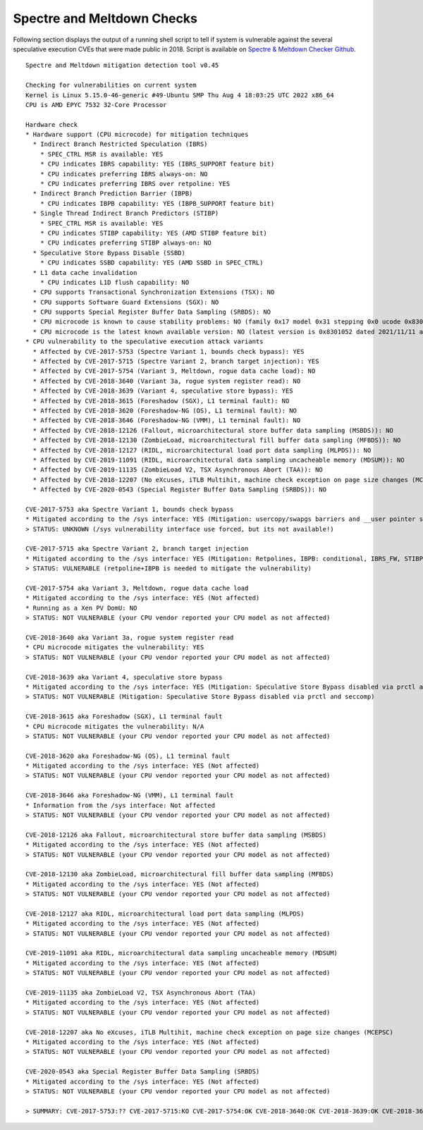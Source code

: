 Spectre and Meltdown Checks
^^^^^^^^^^^^^^^^^^^^^^^^^^^

Following section displays the output of a running shell script to tell if
system is vulnerable against the several speculative execution CVEs that were
made public in 2018. Script is available on `Spectre & Meltdown Checker Github
<https://github.com/speed47/spectre-meltdown-checker>`_.

::

  Spectre and Meltdown mitigation detection tool v0.45

  Checking for vulnerabilities on current system
  Kernel is Linux 5.15.0-46-generic #49-Ubuntu SMP Thu Aug 4 18:03:25 UTC 2022 x86_64
  CPU is AMD EPYC 7532 32-Core Processor

  Hardware check
  * Hardware support (CPU microcode) for mitigation techniques
    * Indirect Branch Restricted Speculation (IBRS)
      * SPEC_CTRL MSR is available: YES
      * CPU indicates IBRS capability: YES (IBRS_SUPPORT feature bit)
      * CPU indicates preferring IBRS always-on: NO
      * CPU indicates preferring IBRS over retpoline: YES
    * Indirect Branch Prediction Barrier (IBPB)
      * CPU indicates IBPB capability: YES (IBPB_SUPPORT feature bit)
    * Single Thread Indirect Branch Predictors (STIBP)
      * SPEC_CTRL MSR is available: YES
      * CPU indicates STIBP capability: YES (AMD STIBP feature bit)
      * CPU indicates preferring STIBP always-on: NO
    * Speculative Store Bypass Disable (SSBD)
      * CPU indicates SSBD capability: YES (AMD SSBD in SPEC_CTRL)
    * L1 data cache invalidation
      * CPU indicates L1D flush capability: NO
    * CPU supports Transactional Synchronization Extensions (TSX): NO
    * CPU supports Software Guard Extensions (SGX): NO
    * CPU supports Special Register Buffer Data Sampling (SRBDS): NO
    * CPU microcode is known to cause stability problems: NO (family 0x17 model 0x31 stepping 0x0 ucode 0x8301038 cpuid 0x830f10)
    * CPU microcode is the latest known available version: NO (latest version is 0x8301052 dated 2021/11/11 according to builtin firmwares DB v222+i20220208)
  * CPU vulnerability to the speculative execution attack variants
    * Affected by CVE-2017-5753 (Spectre Variant 1, bounds check bypass): YES
    * Affected by CVE-2017-5715 (Spectre Variant 2, branch target injection): YES
    * Affected by CVE-2017-5754 (Variant 3, Meltdown, rogue data cache load): NO
    * Affected by CVE-2018-3640 (Variant 3a, rogue system register read): NO
    * Affected by CVE-2018-3639 (Variant 4, speculative store bypass): YES
    * Affected by CVE-2018-3615 (Foreshadow (SGX), L1 terminal fault): NO
    * Affected by CVE-2018-3620 (Foreshadow-NG (OS), L1 terminal fault): NO
    * Affected by CVE-2018-3646 (Foreshadow-NG (VMM), L1 terminal fault): NO
    * Affected by CVE-2018-12126 (Fallout, microarchitectural store buffer data sampling (MSBDS)): NO
    * Affected by CVE-2018-12130 (ZombieLoad, microarchitectural fill buffer data sampling (MFBDS)): NO
    * Affected by CVE-2018-12127 (RIDL, microarchitectural load port data sampling (MLPDS)): NO
    * Affected by CVE-2019-11091 (RIDL, microarchitectural data sampling uncacheable memory (MDSUM)): NO
    * Affected by CVE-2019-11135 (ZombieLoad V2, TSX Asynchronous Abort (TAA)): NO
    * Affected by CVE-2018-12207 (No eXcuses, iTLB Multihit, machine check exception on page size changes (MCEPSC)): NO
    * Affected by CVE-2020-0543 (Special Register Buffer Data Sampling (SRBDS)): NO

  CVE-2017-5753 aka Spectre Variant 1, bounds check bypass
  * Mitigated according to the /sys interface: YES (Mitigation: usercopy/swapgs barriers and __user pointer sanitization)
  > STATUS: UNKNOWN (/sys vulnerability interface use forced, but its not available!)

  CVE-2017-5715 aka Spectre Variant 2, branch target injection
  * Mitigated according to the /sys interface: YES (Mitigation: Retpolines, IBPB: conditional, IBRS_FW, STIBP: always-on, RSB filling)
  > STATUS: VULNERABLE (retpoline+IBPB is needed to mitigate the vulnerability)

  CVE-2017-5754 aka Variant 3, Meltdown, rogue data cache load
  * Mitigated according to the /sys interface: YES (Not affected)
  * Running as a Xen PV DomU: NO
  > STATUS: NOT VULNERABLE (your CPU vendor reported your CPU model as not affected)

  CVE-2018-3640 aka Variant 3a, rogue system register read
  * CPU microcode mitigates the vulnerability: YES
  > STATUS: NOT VULNERABLE (your CPU vendor reported your CPU model as not affected)

  CVE-2018-3639 aka Variant 4, speculative store bypass
  * Mitigated according to the /sys interface: YES (Mitigation: Speculative Store Bypass disabled via prctl and seccomp)
  > STATUS: NOT VULNERABLE (Mitigation: Speculative Store Bypass disabled via prctl and seccomp)

  CVE-2018-3615 aka Foreshadow (SGX), L1 terminal fault
  * CPU microcode mitigates the vulnerability: N/A
  > STATUS: NOT VULNERABLE (your CPU vendor reported your CPU model as not affected)

  CVE-2018-3620 aka Foreshadow-NG (OS), L1 terminal fault
  * Mitigated according to the /sys interface: YES (Not affected)
  > STATUS: NOT VULNERABLE (your CPU vendor reported your CPU model as not affected)

  CVE-2018-3646 aka Foreshadow-NG (VMM), L1 terminal fault
  * Information from the /sys interface: Not affected
  > STATUS: NOT VULNERABLE (your CPU vendor reported your CPU model as not affected)

  CVE-2018-12126 aka Fallout, microarchitectural store buffer data sampling (MSBDS)
  * Mitigated according to the /sys interface: YES (Not affected)
  > STATUS: NOT VULNERABLE (your CPU vendor reported your CPU model as not affected)

  CVE-2018-12130 aka ZombieLoad, microarchitectural fill buffer data sampling (MFBDS)
  * Mitigated according to the /sys interface: YES (Not affected)
  > STATUS: NOT VULNERABLE (your CPU vendor reported your CPU model as not affected)

  CVE-2018-12127 aka RIDL, microarchitectural load port data sampling (MLPDS)
  * Mitigated according to the /sys interface: YES (Not affected)
  > STATUS: NOT VULNERABLE (your CPU vendor reported your CPU model as not affected)

  CVE-2019-11091 aka RIDL, microarchitectural data sampling uncacheable memory (MDSUM)
  * Mitigated according to the /sys interface: YES (Not affected)
  > STATUS: NOT VULNERABLE (your CPU vendor reported your CPU model as not affected)

  CVE-2019-11135 aka ZombieLoad V2, TSX Asynchronous Abort (TAA)
  * Mitigated according to the /sys interface: YES (Not affected)
  > STATUS: NOT VULNERABLE (your CPU vendor reported your CPU model as not affected)

  CVE-2018-12207 aka No eXcuses, iTLB Multihit, machine check exception on page size changes (MCEPSC)
  * Mitigated according to the /sys interface: YES (Not affected)
  > STATUS: NOT VULNERABLE (your CPU vendor reported your CPU model as not affected)

  CVE-2020-0543 aka Special Register Buffer Data Sampling (SRBDS)
  * Mitigated according to the /sys interface: YES (Not affected)
  > STATUS: NOT VULNERABLE (your CPU vendor reported your CPU model as not affected)

  > SUMMARY: CVE-2017-5753:?? CVE-2017-5715:KO CVE-2017-5754:OK CVE-2018-3640:OK CVE-2018-3639:OK CVE-2018-3615:OK CVE-2018-3620:OK CVE-2018-3646:OK CVE-2018-12126:OK CVE-2018-12130:OK CVE-2018-12127:OK CVE-2019-11091:OK CVE-2019-11135:OK CVE-2018-12207:OK CVE-2020-0543:OK